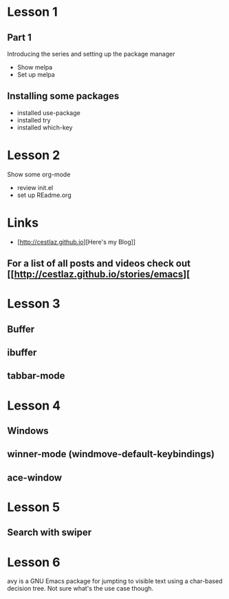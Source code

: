 #+STARTUP: showall hidestars

* Lesson 1
** Part 1
  Introducing the series and setting up the package manager
  - Show melpa
  - Set up melpa
** Installing some packages
  - installed use-package
  - installed try
  - installed which-key
* Lesson 2
  Show some org-mode
  - review init.el
  - set up REadme.org

* Links
  - [http://cestlaz.github.io][Here's my Blog]]

** For a list of all posts and videos check out [[http://cestlaz.github.io/stories/emacs][

* Lesson 3
** Buffer
** ibuffer
** tabbar-mode 

* Lesson 4
** Windows
** winner-mode (windmove-default-keybindings) 
** ace-window

* Lesson 5
** Search with swiper

* Lesson 6
  avy is a GNU Emacs package for jumpting to visible text using a char-based 
  decision tree. Not sure what's the use case though.



